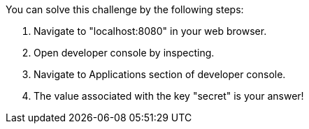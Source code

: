 You can solve this challenge by the following steps:

1. Navigate to "localhost:8080" in your web browser.

2. Open developer console by inspecting.

3. Navigate to Applications section of developer console.

4. The value associated with the key "secret" is your answer!
